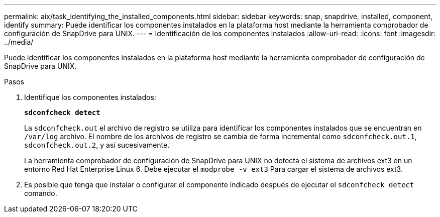---
permalink: aix/task_identifying_the_installed_components.html 
sidebar: sidebar 
keywords: snap, snapdrive, installed, component, identify 
summary: Puede identificar los componentes instalados en la plataforma host mediante la herramienta comprobador de configuración de SnapDrive para UNIX. 
---
= Identificación de los componentes instalados
:allow-uri-read: 
:icons: font
:imagesdir: ../media/


[role="lead"]
Puede identificar los componentes instalados en la plataforma host mediante la herramienta comprobador de configuración de SnapDrive para UNIX.

.Pasos
. Identifique los componentes instalados:
+
`*sdconfcheck detect*`

+
La `sdconfcheck.out` el archivo de registro se utiliza para identificar los componentes instalados que se encuentran en `/var/log` archivo. El nombre de los archivos de registro se cambia de forma incremental como `sdconfcheck.out.1`, `sdconfcheck.out.2`, y así sucesivamente.

+
La herramienta comprobador de configuración de SnapDrive para UNIX no detecta el sistema de archivos ext3 en un entorno Red Hat Enterprise Linux 6. Debe ejecutar el `modprobe -v ext3` Para cargar el sistema de archivos ext3.

. Es posible que tenga que instalar o configurar el componente indicado después de ejecutar el `sdconfcheck detect` comando.

